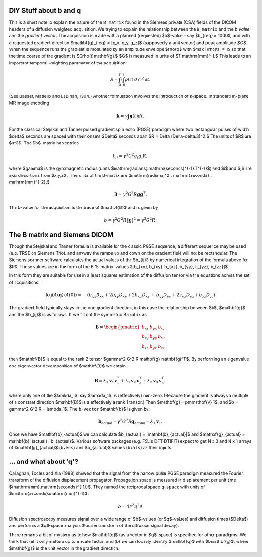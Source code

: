 .. _b-and-q:

=========================
 DIY Stuff about b and q
=========================

This is a short note to explain the nature of the ``B_matrix`` found in the
Siemens private (CSA) fields of the DICOM headers of a diffusion weighted
acquisition.  We trying to explain the relationship between the ``B_matrix`` and
the *b value* and the *gradient vector*.  The acquisition is made with a planned
(requested) $b$-value - say $b_{req} = 1000$, and with a requested gradient
direction $\mathbf{g}_{req} = [g_x, g_y, g_z]$ (supposedly a unit vector) and
peak amplitude $G$. When the sequence runs the gradient is modulated by an
amplitude envelope $\rho(t)$ with $\max |\rho(t)| = 1$ so that the time course
of the gradient is $G\rho(t)\mathbf{g}.$ $G$ is measured in units of $T
\mathrm{mm}^-1.$ This leads to an important temporal weighting parameter of the
acquisition:

..  math::

   R = \int_0^T ( \int_0^t \rho ( \tau ) \, d{ \tau } )^2 \, d{t}.

(See Basser, Matiello and LeBihan, 1994.) Another formulation involves
the introduction of k-space. In standard in-plane MR image encoding

.. math::

   \mathbf{k} = \gamma \int \mathbf{g}(t)dt.


For the classical Stejskal and Tanner pulsed gradient spin echo (PGSE)
paradigm where two rectangular pulses of width $\delta$ seconds are
spaced with their onsets $\Delta$ seconds apart $R = \Delta
(\Delta-\delta/3)^2.$ The units of $R$ are $s^3$. The $b$-matrix has
entries

.. math::

   b_{ij} = \gamma^2 G^2 g_i g_j R, 

where $\gamma$ is the gyromagnetic radius (units
$\mathrm{radians}.\mathrm{seconds}^{-1}.T^{-1}$) and $i$ and $j$ are
axis direcrtions from $x,y,z$ . The units of the B-matrix are
$\mathrm{radians}^2 . \mathrm{seconds} .  \mathrm{mm}^{-2}.$

.. math::

   \mathbf{B} = \gamma^2 G^2 R \mathbf{g} \mathbf{g}^T. 

The b-value for the acquisition is the trace of $\mathbf{B}$ and is
given by

.. math::

   b = \gamma^2 G^2 R \|\mathbf{g}\|^2 = \gamma^2 G^2 R.
   
================================
 The B matrix and Siemens DICOM
================================

Though the Stejskal and Tanner formula is available for the classic
PGSE sequence, a different sequence may be used (e.g. TRSE on Siemens
Trio), and anyway the ramps up and down on the gradient field will not
be rectangular. The Siemens scanner software calculates the actual
values of the $b_{ij}$ by numerical integration of the formula above
for $R$. These values are in the form of the 6 'B-matrix' values
$[b_{xx}, b_{xy}, b_{xz}, b_{yy}, b_{yz}, b_{zz}]$.

In this form they are suitable for use in a least squares estimation of
the diffusion tensor via the equations across the set of acquisitions:

.. math::

   \log(A(\mathbf{q})/A(0)) = -(b_{xx}D_{xx} + 2b_{xy}D_{xy} + 2b_{xz}D_{xz} + \
      b_{yy}D_{yy} + 2b_{yz}D_{yz} + b_{zz}D_{zz}) 

The gradient field typically stays in the one gradient direction, in
this case the relationship between $b$, $\mathbf{g}$ and the $b_{ij}$ is as
follows. If we fill out the symmetric B-matrix as:
 
.. math::

   \mathbf{B} = \begin{pmatrix}
                 b_{xx} & b_{yx} & b_{yz}\\
                 b_{xy} & b_{yy} & b_{xz}\\
                 b_{xz} & b_{yz} & b_{zz}
                 \end{pmatrix}

then $\mathbf{B}$ is equal to the rank 2 tensor $\gamma^2 G^2 R
\mathbf{g} \mathbf{g}^T$. By performing an eigenvalue and
eigenvector decomposition of $\mathbf{B}$ we obtain

.. math::

   \mathbf{B} = \lambda_1\mathbf{v}_1\mathbf{v}_1^T +
                \lambda_2\mathbf{v}_2\mathbf{v}_2^T +
                \lambda_3\mathbf{v}_3\mathbf{v}_3^T, 

where only one of the $\lambda_i$, say $\lambda_1$, is (effectively)
non-zero. (Because the gradient is always a multiple of a constant
direction $\mathbf{B}$ is a effectively a rank 1 tensor.) Then
$\mathbf{g} = \pm\mathbf{v}_1$, and $b = \gamma^2 G^2 R =
\lambda_1$. The ``b-vector`` $\mathbf{b}$ is given by:

.. math::

   \mathbf{b}_{\mathrm{actual}} = \gamma^2 G^2 R \mathbf{g}_{\mathrm{actual}}
    = \lambda_1 \mathbf{v}_1.

Once we have $\mathbf{b}_{actual}$ we can calculate $b_{actual} =
\|\mathbf{b}_{actual}\|$ and $\mathbf{g}_{actual} = \mathbf{b}_{actual}
/ b_{actual}$. Various software packages (e.g. FSL's DFT-DTIFIT) expect
to get N x 3 and N x 1 arrays of $\mathbf{g}_{actual}$ (``bvecs``) and
$b_{actual}$ values (``bvals``) as their inputs.

=======================
... and what about 'q'?
=======================

Callaghan, Eccles and Xia (1988) showed that the signal from the
narrow pulse PGSE paradigm measured the Fourier transform of the
diffusion displacement propagator. Propagation space is measured in
displacement per unit time $(\mathrm{mm}.\mathrm{seconds}^{-1})$. They
named the reciprocal space ``q-space`` with units of
$\mathrm{seconds}.\mathrm{mm}^{-1}$. 

.. math::
   :label: fourier

   q = \gamma \delta G /{2\pi}

.. math::

   b = 4 \pi^2 q^2 \Delta

Diffusion spectroscopy measures signal over a wide range of $b$-values
(or $q$-values) and diffusion times ($\Delta$) and performs a $q$-space
analysis (Fourier transform of the diffusion signal decay).

There remains a bit of mystery as to how $\mathbf{q}$ (as a vector in
$q$-space) is specified for other paradigms. We think that (a) it only
matters up to a scale factor, and (b) we can loosely identify
$\mathbf{q}$ with $b\mathbf{g}$, where $\mathbf{g}$ is the unit
vector in the gradient direction.

